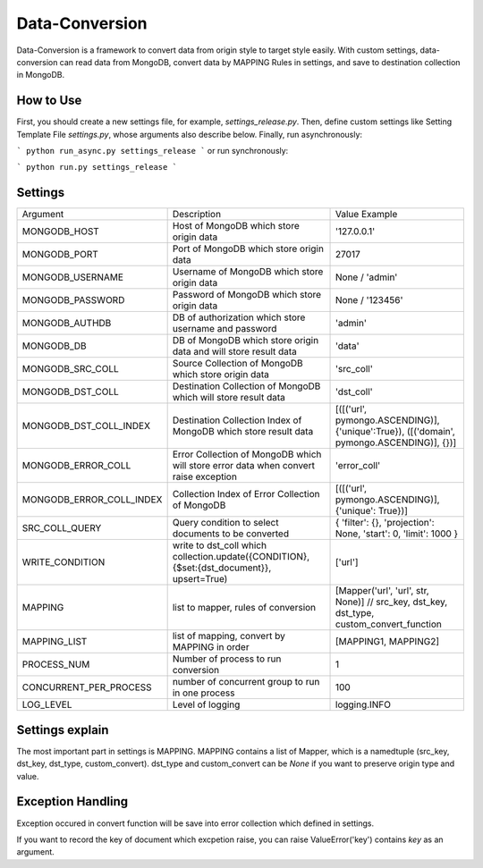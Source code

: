 ================
Data-Conversion
================

Data-Conversion is a framework to convert data from origin style to target style easily.
With custom settings, data-conversion can read data from MongoDB, convert
data by MAPPING Rules in settings, and save to destination collection in MongoDB.

How to Use
===========

First, you should create a new settings file, for example, `settings_release.py`.
Then, define custom settings like Setting Template File `settings.py`, whose arguments also describe below.
Finally, run asynchronously:

```
python run_async.py settings_release
```
or run synchronously:

```
python run.py settings_release
```


Settings
==========

+--------------------------+--------------------------------------------------------------------------------------------+------------------------------------------------------------------------------------------+
| Argument                 | Description                                                                                | Value Example                                                                            |
+--------------------------+--------------------------------------------------------------------------------------------+------------------------------------------------------------------------------------------+
| MONGODB_HOST             | Host of MongoDB which store origin data                                                    | '127.0.0.1'                                                                              |
+--------------------------+--------------------------------------------------------------------------------------------+------------------------------------------------------------------------------------------+
| MONGODB_PORT             | Port of MongoDB which store origin data                                                    | 27017                                                                                    |
+--------------------------+--------------------------------------------------------------------------------------------+------------------------------------------------------------------------------------------+
| MONGODB_USERNAME         | Username of MongoDB which store origin data                                                | None / 'admin'                                                                           |
+--------------------------+--------------------------------------------------------------------------------------------+------------------------------------------------------------------------------------------+
| MONGODB_PASSWORD         | Password of MongoDB which store origin data                                                | None / '123456'                                                                          |
+--------------------------+--------------------------------------------------------------------------------------------+------------------------------------------------------------------------------------------+
| MONGODB_AUTHDB           | DB of authorization which store username and password                                      | 'admin'                                                                                  |
+--------------------------+--------------------------------------------------------------------------------------------+------------------------------------------------------------------------------------------+
| MONGODB_DB               | DB of MongoDB which store origin data and will store result data                           | 'data'                                                                                   |
+--------------------------+--------------------------------------------------------------------------------------------+------------------------------------------------------------------------------------------+
| MONGODB_SRC_COLL         | Source Collection of MongoDB which store origin data                                       | 'src_coll'                                                                               |
+--------------------------+--------------------------------------------------------------------------------------------+------------------------------------------------------------------------------------------+
| MONGODB_DST_COLL         | Destination Collection of MongoDB which will store result data                             | 'dst_coll'                                                                               |
+--------------------------+--------------------------------------------------------------------------------------------+------------------------------------------------------------------------------------------+
| MONGODB_DST_COLL_INDEX   | Destination Collection Index of MongoDB which store result data                            | [([('url', pymongo.ASCENDING)], {'unique':True}), ([('domain', pymongo.ASCENDING)], {})] |
+--------------------------+--------------------------------------------------------------------------------------------+------------------------------------------------------------------------------------------+
| MONGODB_ERROR_COLL       | Error Collection of MongoDB which will store error data when convert raise exception       | 'error_coll'                                                                             |
+--------------------------+--------------------------------------------------------------------------------------------+------------------------------------------------------------------------------------------+
| MONGODB_ERROR_COLL_INDEX | Collection Index of Error Collection of MongoDB                                            | [([('url', pymongo.ASCENDING)], {'unique': True})]                                       |
+--------------------------+--------------------------------------------------------------------------------------------+------------------------------------------------------------------------------------------+
| SRC_COLL_QUERY           | Query condition to select documents to be converted                                        | { 'filter': {}, 'projection': None, 'start': 0, 'limit': 1000 }                          |
+--------------------------+--------------------------------------------------------------------------------------------+------------------------------------------------------------------------------------------+
| WRITE_CONDITION          | write to dst_coll which collection.update({CONDITION}, {$set:{dst_document}}, upsert=True) | ['url']                                                                                  |
+--------------------------+--------------------------------------------------------------------------------------------+------------------------------------------------------------------------------------------+
| MAPPING                  | list to mapper, rules of conversion                                                        | [Mapper('url', 'url', str, None)] // src_key, dst_key, dst_type, custom_convert_function |
+--------------------------+--------------------------------------------------------------------------------------------+------------------------------------------------------------------------------------------+
| MAPPING_LIST             | list of mapping, convert by MAPPING in order                                               | [MAPPING1, MAPPING2]                                                                     |
+--------------------------+--------------------------------------------------------------------------------------------+------------------------------------------------------------------------------------------+
| PROCESS_NUM              | Number of process to run conversion                                                        | 1                                                                                        |
+--------------------------+--------------------------------------------------------------------------------------------+------------------------------------------------------------------------------------------+
| CONCURRENT_PER_PROCESS   | number of concurrent group to run in one process                                           | 100                                                                                      |
+--------------------------+--------------------------------------------------------------------------------------------+------------------------------------------------------------------------------------------+
| LOG_LEVEL                | Level of logging                                                                           | logging.INFO                                                                             |
+--------------------------+--------------------------------------------------------------------------------------------+------------------------------------------------------------------------------------------+

Settings explain
==================
The most important part in settings is MAPPING. MAPPING contains a list of Mapper,
which is a namedtuple (src_key, dst_key, dst_type, custom_convert).
dst_type and custom_convert can be `None` if you want to preserve origin type and value.


Exception Handling
===================
Exception occured in convert function will be save into error collection which
defined in settings.

If you want to record the key of document which excpetion raise, you can
raise ValueError('key') contains `key` as an argument. 
